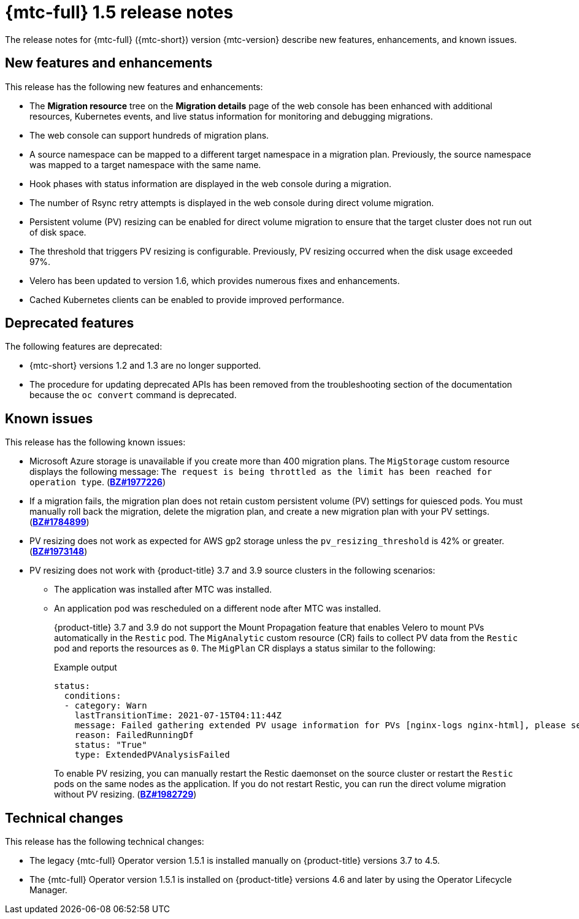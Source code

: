 // Module included in the following assemblies:
//
// * migration_toolkit_for_containers/mtc-release-notes.adoc

[id="migration-mtc-release-notes-1-5_{context}"]
= {mtc-full} 1.5 release notes

The release notes for {mtc-full} ({mtc-short}) version {mtc-version} describe new features, enhancements, and known issues.

[id="new-features-and-enhancements-1-5_{context}"]
== New features and enhancements

This release has the following new features and enhancements:

* The *Migration resource* tree on the *Migration details* page of the web console has been enhanced with additional resources, Kubernetes events, and live status information for monitoring and debugging migrations.
* The web console can support hundreds of migration plans.
* A source namespace can be mapped to a different target namespace in a migration plan. Previously, the source namespace was mapped to a target namespace with the same name.
* Hook phases with status information are displayed in the web console during a migration.
* The number of Rsync retry attempts is displayed in the web console during direct volume migration.
* Persistent volume (PV) resizing can be enabled for direct volume migration to ensure that the target cluster does not run out of disk space.
* The threshold that triggers PV resizing is configurable. Previously, PV resizing occurred when the disk usage exceeded 97%.
* Velero has been updated to version 1.6, which provides numerous fixes and enhancements.
* Cached Kubernetes clients can be enabled to provide improved performance.

[id="deprecated-features-1-5_{context}"]
== Deprecated features

The following features are deprecated:

// https://issues.redhat.com/browse/MIG-623
* {mtc-short} versions 1.2 and 1.3 are no longer supported.
* The procedure for updating deprecated APIs has been removed from the troubleshooting section of the documentation because the `oc convert` command is deprecated.

[id="known-issues-1-5_{context}"]
== Known issues

This release has the following known issues:

* Microsoft Azure storage is unavailable if you create more than 400 migration plans. The `MigStorage` custom resource displays the following message: `The request is being throttled as the limit has been reached for operation type`. (link:https://bugzilla.redhat.com/show_bug.cgi?id=1977226[*BZ#1977226*])
* If a migration fails, the migration plan does not retain custom persistent volume (PV) settings for quiesced pods. You must manually roll back the migration, delete the migration plan, and create a new migration plan with your PV settings. (link:https://bugzilla.redhat.com/show_bug.cgi?id=1784899[*BZ#1784899*])
* PV resizing does not work as expected for AWS gp2 storage unless the `pv_resizing_threshold` is 42% or greater. (link:https://bugzilla.redhat.com/show_bug.cgi?id=1973148[*BZ#1973148*])
* PV resizing does not work with {product-title} 3.7 and 3.9 source clusters in the following scenarios:

** The application was installed after MTC was installed.
** An application pod was rescheduled on a different node after MTC was installed.
+
{product-title} 3.7 and 3.9 do not support the Mount Propagation feature that enables Velero to mount PVs automatically in the `Restic` pod. The `MigAnalytic` custom resource (CR) fails to collect PV data from the `Restic` pod and reports the resources as `0`. The `MigPlan` CR displays a status similar to the following:
+
.Example output
[source,yaml]
----
status:
  conditions:
  - category: Warn
    lastTransitionTime: 2021-07-15T04:11:44Z
    message: Failed gathering extended PV usage information for PVs [nginx-logs nginx-html], please see MigAnalytic openshift-migration/ocp-24706-basicvolmig-migplan-1626319591-szwd6 for details
    reason: FailedRunningDf
    status: "True"
    type: ExtendedPVAnalysisFailed
----
+
To enable PV resizing, you can manually restart the Restic daemonset on the source cluster or restart the `Restic` pods on the same nodes as the application. If you do not restart Restic, you can run the direct volume migration without PV resizing. (link:https://bugzilla.redhat.com/show_bug.cgi?id=1982729[*BZ#1982729*])

[id="technical-changes-1-5_{context}"]
== Technical changes

This release has the following technical changes:

* The legacy {mtc-full} Operator version 1.5.1 is installed manually on {product-title} versions 3.7 to 4.5.
* The {mtc-full} Operator version 1.5.1 is installed on {product-title} versions 4.6 and later by using the Operator Lifecycle Manager.
